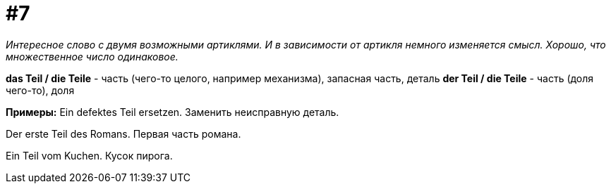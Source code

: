 [#16_007]
= #7

_Интересное слово с двумя возможными артиклями. И в зависимости от артикля немного изменяется смысл. Хорошо, что множественное число одинаковое._

*das Teil / die Teile* - часть (чего-то целого, например механизма), запасная часть, деталь
*der Teil / die Teile* - часть (доля чего-то), доля

*Примеры:*
Ein defektes Teil ersetzen.
Заменить неисправную деталь.

Der erste Teil des Romans.
Первая часть романа.

Ein Teil vom Kuchen.
Кусок пирога.